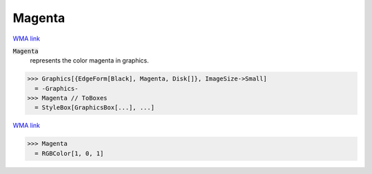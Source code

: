 Magenta
=======

`WMA link <https://reference.wolfram.com/language/ref/magenta.html>`_

:code:`Magenta`
    represents the color magenta in graphics.





>>> Graphics[{EdgeForm[Black], Magenta, Disk[]}, ImageSize->Small]
  = -Graphics-
>>> Magenta // ToBoxes
  = StyleBox[GraphicsBox[...], ...]

`WMA link <https://reference.wolfram.com/language/ref/Magenta.html>`_

>>> Magenta
  = RGBColor[1, 0, 1]
